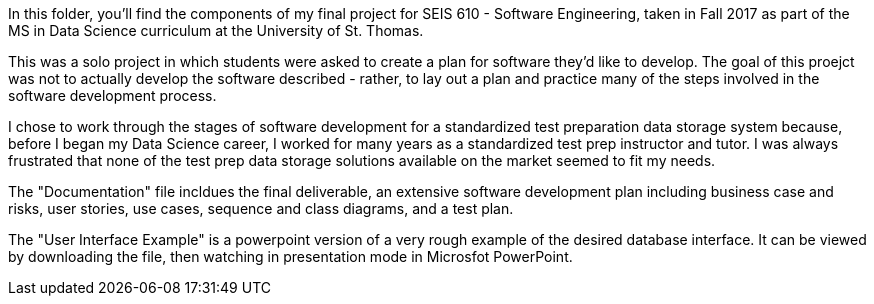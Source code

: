 In this folder, you'll find the components of my final project for SEIS 610 - Software Engineering, taken in Fall 2017 as part of the MS in Data Science curriculum at the University of St. Thomas.

This was a solo project in which students were asked to create a plan for software they'd like to develop. The goal of this proejct was not to actually develop the software described - rather, to lay out a plan and practice many of the steps involved in the software development process.

I chose to work through the stages of software development for a standardized test preparation data storage system because, before I began my Data Science career, I worked for many years as a standardized test prep instructor and tutor. I was always frustrated that none of the test prep data storage solutions available on the market seemed to fit my needs. 

The "Documentation" file incldues the final deliverable, an extensive software development plan including business case and risks, user stories, use cases, sequence and class diagrams, and a test plan.

The "User Interface Example" is a powerpoint version of a very rough example of the desired database interface. It can be viewed by downloading the file, then watching in presentation mode in Microsfot PowerPoint.
